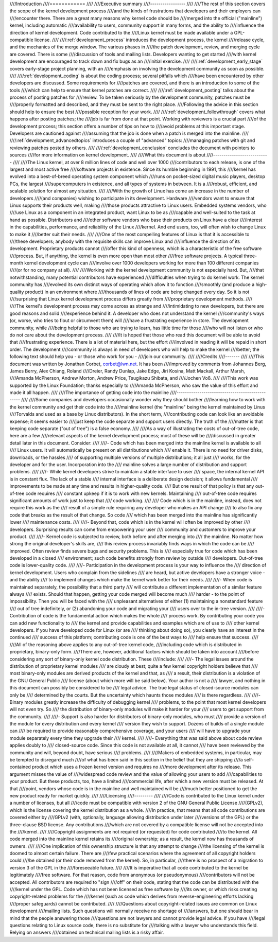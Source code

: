 ////Introduction
////============
////
////Executive summary
////-----------------
////
////The rest of this section covers the scope of the kernel development process
////and the kinds of frustrations that developers and their employers can
////encounter there.  There are a great many reasons why kernel code should be
////merged into the official ("mainline") kernel, including automatic
////availability to users, community support in many forms, and the ability to
////influence the direction of kernel development.  Code contributed to the
////Linux kernel must be made available under a GPL-compatible license.
////
////:ref:`development_process` introduces the development process, the kernel
////release cycle, and the mechanics of the merge window.  The various phases in
////the patch development, review, and merging cycle are covered.  There is some
////discussion of tools and mailing lists.  Developers wanting to get started
////with kernel development are encouraged to track down and fix bugs as an
////initial exercise.
////
////:ref:`development_early_stage` covers early-stage project planning, with an
////emphasis on involving the development community as soon as possible.
////
////:ref:`development_coding` is about the coding process; several pitfalls which
////have been encountered by other developers are discussed.  Some requirements for
////patches are covered, and there is an introduction to some of the tools
////which can help to ensure that kernel patches are correct.
////
////:ref:`development_posting` talks about the process of posting patches for
////review. To be taken seriously by the development community, patches must be
////properly formatted and described, and they must be sent to the right place.
////Following the advice in this section should help to ensure the best
////possible reception for your work.
////
////:ref:`development_followthrough` covers what happens after posting patches; the
////job is far from done at that point.  Working with reviewers is a crucial part
////of the development process; this section offers a number of tips on how to
////avoid problems at this important stage.  Developers are cautioned against
////assuming that the job is done when a patch is merged into the mainline.
////
////:ref:`development_advancedtopics` introduces a couple of "advanced" topics:
////managing patches with git and reviewing patches posted by others.
////
////:ref:`development_conclusion` concludes the document with pointers to sources
////for more information on kernel development.
////
////What this document is about
////---------------------------
////
////The Linux kernel, at over 8 million lines of code and well over 1000
////contributors to each release, is one of the largest and most active free
////software projects in existence.  Since its humble beginning in 1991, this
////kernel has evolved into a best-of-breed operating system component which
////runs on pocket-sized digital music players, desktop PCs, the largest
////supercomputers in existence, and all types of systems in between.  It is a
////robust, efficient, and scalable solution for almost any situation.
////
////With the growth of Linux has come an increase in the number of developers
////(and companies) wishing to participate in its development.  Hardware
////vendors want to ensure that Linux supports their products well, making
////those products attractive to Linux users.  Embedded systems vendors, who
////use Linux as a component in an integrated product, want Linux to be as
////capable and well-suited to the task at hand as possible.  Distributors and
////other software vendors who base their products on Linux have a clear
////interest in the capabilities, performance, and reliability of the Linux
////kernel.  And end users, too, will often wish to change Linux to make it
////better suit their needs.
////
////One of the most compelling features of Linux is that it is accessible to
////these developers; anybody with the requisite skills can improve Linux and
////influence the direction of its development.  Proprietary products cannot
////offer this kind of openness, which is a characteristic of the free software
////process.  But, if anything, the kernel is even more open than most other
////free software projects.  A typical three-month kernel development cycle can
////involve over 1000 developers working for more than 100 different companies
////(or for no company at all).
////
////Working with the kernel development community is not especially hard.  But,
////that notwithstanding, many potential contributors have experienced
////difficulties when trying to do kernel work.  The kernel community has
////evolved its own distinct ways of operating which allow it to function
////smoothly (and produce a high-quality product) in an environment where
////thousands of lines of code are being changed every day.  So it is not
////surprising that Linux kernel development process differs greatly from
////proprietary development methods.
////
////The kernel's development process may come across as strange and
////intimidating to new developers, but there are good reasons and solid
////experience behind it.  A developer who does not understand the kernel
////community's ways (or, worse, who tries to flout or circumvent them) will
////have a frustrating experience in store.  The development community, while
////being helpful to those who are trying to learn, has little time for those
////who will not listen or who do not care about the development process.
////
////It is hoped that those who read this document will be able to avoid that
////frustrating experience.  There is a lot of material here, but the effort
////involved in reading it will be repaid in short order.  The development
////community is always in need of developers who will help to make the kernel
////better; the following text should help you - or those who work for you -
////join our community.
////
////Credits
////-------
////
////This document was written by Jonathan Corbet, corbet@lwn.net.  It has been
////improved by comments from Johannes Berg, James Berry, Alex Chiang, Roland
////Dreier, Randy Dunlap, Jake Edge, Jiri Kosina, Matt Mackall, Arthur Marsh,
////Amanda McPherson, Andrew Morton, Andrew Price, Tsugikazu Shibata, and
////Jochen Voß.
////
////This work was supported by the Linux Foundation; thanks especially to
////Amanda McPherson, who saw the value of this effort and made it all happen.
////
////The importance of getting code into the mainline
////------------------------------------------------
////
////Some companies and developers occasionally wonder why they should bother
////learning how to work with the kernel community and get their code into the
////mainline kernel (the "mainline" being the kernel maintained by Linus
////Torvalds and used as a base by Linux distributors).  In the short term,
////contributing code can look like an avoidable expense; it seems easier to
////just keep the code separate and support users directly.  The truth of the
////matter is that keeping code separate ("out of tree") is a false economy.
////
////As a way of illustrating the costs of out-of-tree code, here are a few
////relevant aspects of the kernel development process; most of these will be
////discussed in greater detail later in this document.  Consider:
////
////- Code which has been merged into the mainline kernel is available to all
////  Linux users.  It will automatically be present on all distributions which
////  enable it.  There is no need for driver disks, downloads, or the hassles
////  of supporting multiple versions of multiple distributions; it all just
////  works, for the developer and for the user.  Incorporation into the
////  mainline solves a large number of distribution and support problems.
////
////- While kernel developers strive to maintain a stable interface to user
////  space, the internal kernel API is in constant flux.  The lack of a stable
////  internal interface is a deliberate design decision; it allows fundamental
////  improvements to be made at any time and results in higher-quality code.
////  But one result of that policy is that any out-of-tree code requires
////  constant upkeep if it is to work with new kernels.  Maintaining
////  out-of-tree code requires significant amounts of work just to keep that
////  code working.
////
////  Code which is in the mainline, instead, does not require this work as the
////  result of a simple rule requiring any developer who makes an API change
////  to also fix any code that breaks as the result of that change.  So code
////  which has been merged into the mainline has significantly lower
////  maintenance costs.
////
////- Beyond that, code which is in the kernel will often be improved by other
////  developers.  Surprising results can come from empowering your user
////  community and customers to improve your product.
////
////- Kernel code is subjected to review, both before and after merging into
////  the mainline.  No matter how strong the original developer's skills are,
////  this review process invariably finds ways in which the code can be
////  improved.  Often review finds severe bugs and security problems.  This is
////  especially true for code which has been developed in a closed
////  environment; such code benefits strongly from review by outside
////  developers.  Out-of-tree code is lower-quality code.
////
////- Participation in the development process is your way to influence the
////  direction of kernel development.  Users who complain from the sidelines
////  are heard, but active developers have a stronger voice - and the ability
////  to implement changes which make the kernel work better for their needs.
////
////- When code is maintained separately, the possibility that a third party
////  will contribute a different implementation of a similar feature always
////  exists.  Should that happen, getting your code merged will become much
////  harder - to the point of impossibility.  Then you will be faced with the
////  unpleasant alternatives of either (1) maintaining a nonstandard feature
////  out of tree indefinitely, or (2) abandoning your code and migrating your
////  users over to the in-tree version.
////
////- Contribution of code is the fundamental action which makes the whole
////  process work.  By contributing your code you can add new functionality to
////  the kernel and provide capabilities and examples which are of use to
////  other kernel developers.  If you have developed code for Linux (or are
////  thinking about doing so), you clearly have an interest in the continued
////  success of this platform; contributing code is one of the best ways to
////  help ensure that success.
////
////All of the reasoning above applies to any out-of-tree kernel code,
////including code which is distributed in proprietary, binary-only form.
////There are, however, additional factors which should be taken into account
////before considering any sort of binary-only kernel code distribution.  These
////include:
////
////- The legal issues around the distribution of proprietary kernel modules
////  are cloudy at best; quite a few kernel copyright holders believe that
////  most binary-only modules are derived products of the kernel and that, as
////  a result, their distribution is a violation of the GNU General Public
////  license (about which more will be said below).  Your author is not a
////  lawyer, and nothing in this document can possibly be considered to be
////  legal advice.  The true legal status of closed-source modules can only be
////  determined by the courts.  But the uncertainty which haunts those modules
////  is there regardless.
////
////- Binary modules greatly increase the difficulty of debugging kernel
////  problems, to the point that most kernel developers will not even try.  So
////  the distribution of binary-only modules will make it harder for your
////  users to get support from the community.
////
////- Support is also harder for distributors of binary-only modules, who must
////  provide a version of the module for every distribution and every kernel
////  version they wish to support.  Dozens of builds of a single module can
////  be required to provide reasonably comprehensive coverage, and your users
////  will have to upgrade your module separately every time they upgrade their
////  kernel.
////
////- Everything that was said above about code review applies doubly to
////  closed-source code.  Since this code is not available at all, it cannot
////  have been reviewed by the community and will, beyond doubt, have serious
////  problems.
////
////Makers of embedded systems, in particular, may be tempted to disregard much
////of what has been said in this section in the belief that they are shipping
////a self-contained product which uses a frozen kernel version and requires no
////more development after its release.  This argument misses the value of
////widespread code review and the value of allowing your users to add
////capabilities to your product.  But these products, too, have a limited
////commercial life, after which a new version must be released.  At that
////point, vendors whose code is in the mainline and well maintained will be
////much better positioned to get the new product ready for market quickly.
////
////Licensing
////---------
////
////Code is contributed to the Linux kernel under a number of licenses, but all
////code must be compatible with version 2 of the GNU General Public License
////(GPLv2), which is the license covering the kernel distribution as a whole.
////In practice, that means that all code contributions are covered either by
////GPLv2 (with, optionally, language allowing distribution under later
////versions of the GPL) or the three-clause BSD license.  Any contributions
////which are not covered by a compatible license will not be accepted into the
////kernel.
////
////Copyright assignments are not required (or requested) for code contributed
////to the kernel.  All code merged into the mainline kernel retains its
////original ownership; as a result, the kernel now has thousands of owners.
////
////One implication of this ownership structure is that any attempt to change
////the licensing of the kernel is doomed to almost certain failure.  There are
////few practical scenarios where the agreement of all copyright holders could
////be obtained (or their code removed from the kernel).  So, in particular,
////there is no prospect of a migration to version 3 of the GPL in the
////foreseeable future.
////
////It is imperative that all code contributed to the kernel be legitimately
////free software.  For that reason, code from anonymous (or pseudonymous)
////contributors will not be accepted.  All contributors are required to "sign
////off" on their code, stating that the code can be distributed with the
////kernel under the GPL.  Code which has not been licensed as free software by
////its owner, or which risks creating copyright-related problems for the
////kernel (such as code which derives from reverse-engineering efforts lacking
////proper safeguards) cannot be contributed.
////
////Questions about copyright-related issues are common on Linux development
////mailing lists.  Such questions will normally receive no shortage of
////answers, but one should bear in mind that the people answering those
////questions are not lawyers and cannot provide legal advice.  If you have
////legal questions relating to Linux source code, there is no substitute for
////talking with a lawyer who understands this field.  Relying on answers
////obtained on technical mailing lists is a risky affair.
